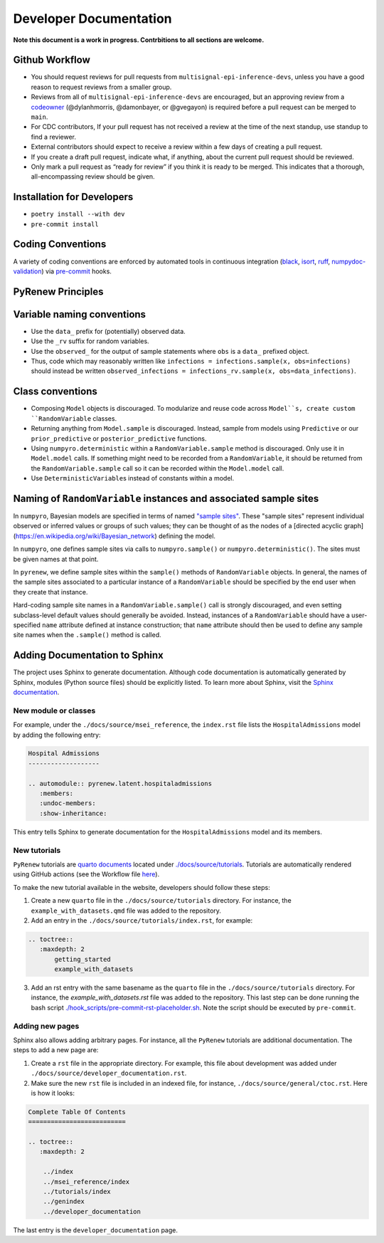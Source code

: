 Developer Documentation
=======================

**Note this document is a work in progress. Contrbitions to all sections are welcome.**

Github Workflow
---------------

-  You should request reviews for pull requests from ``multisignal-epi-inference-devs``, unless you have a good reason to request reviews from a smaller group.
-  Reviews from all of ``multisignal-epi-inference-devs`` are  encouraged, but an approving review from a `codeowner <https://github.com/CDCgov/multisignal-epi-inference/blob/main/.github/CODEOWNERS>`_ (@dylanhmorris, @damonbayer, or @gvegayon) is required before a pull request can be merged to ``main``.
-  For CDC contributors, If your pull request has not received a review at the time of the next standup, use standup to find a reviewer.
-  External contributors should expect to receive a review within a few days of creating a pull request.
-  If you create a draft pull request, indicate what, if anything, about the current pull request should be reviewed.
-  Only mark a pull request as “ready for review” if you think it is ready to be merged. This indicates that a thorough, all-encompassing review should be given.

Installation for Developers
---------------------------

-  ``poetry install --with dev``
-  ``pre-commit install``

Coding Conventions
------------------

A variety of coding conventions are enforced by automated tools in continuous integration (`black <https://github.com/psf/black>`_, `isort <https://github.com/PyCQA/isort>`_, `ruff <https://github.com/astral-sh/ruff>`_, `numpydoc-validation <https://github.com/numpy/numpydoc>`_) via `pre-commit <https://github.com/pre-commit/pre-commit>`_ hooks.

PyRenew Principles
------------------

Variable naming conventions
---------------------------
-  Use the ``data_`` prefix for (potentially) observed data.
-  Use the ``_rv`` suffix for random variables.
-  Use the ``observed_`` for the output of sample statements where ``obs`` is a ``data_`` prefixed object.
-  Thus, code which may reasonably written like ``infections = infections.sample(x, obs=infections)`` should instead be written ``observed_infections = infections_rv.sample(x, obs=data_infections)``.


Class conventions
-----------------
-  Composing ``Model`` objects is discouraged. To modularize and reuse code across ``Model``s, create custom ``RandomVariable`` classes.
-  Returning anything from ``Model.sample`` is discouraged. Instead, sample from models using ``Predictive`` or our ``prior_predictive`` or ``posterior_predictive`` functions.
-  Using ``numpyro.deterministic`` within a ``RandomVariable.sample`` method is discouraged. Only use it in ``Model.model`` calls. If something might need to be recorded from a ``RandomVariable``, it should be returned from the ``RandomVariable.sample`` call so it can be recorded within the ``Model.model`` call.
-  Use ``DeterministicVariable``\ s instead of constants within a model.

Naming of ``RandomVariable`` instances and associated sample sites
------------------------------------------------------------------
In ``numpyro``, Bayesian models are specified in terms of named `"sample sites" <https://num.pyro.ai/en/stable/primitives.html#sample>`_. These "sample sites" represent individual observed or inferred values or groups of such values; they can be thought of as the nodes of a [directed acyclic graph](https://en.wikipedia.org/wiki/Bayesian_network) defining the model.

In ``numpyro``, one defines sample sites via calls to ``numpyro.sample()`` or ``numpyro.deterministic()``. The sites must be given names at that point.

In ``pyrenew``, we define sample sites within the ``sample()`` methods of ``RandomVariable`` objects. In general, the names of the sample sites associated to a particular instance of a ``RandomVariable`` should be specified by the end user when they create that instance.

Hard-coding sample site names in a ``RandomVariable.sample()`` call is strongly discouraged, and even setting subclass-level default values should generally be avoided. Instead, instances of a ``RandomVariable`` should have a user-specified ``name`` attribute defined at instance construction; that ``name`` attribute should then be used to define any sample site names when the ``.sample()`` method is called.


Adding Documentation to Sphinx
------------------------------

The project uses Sphinx to generate documentation. Although code documentation is automatically generated by Sphinx, modules (Python source files) should be explicitly listed. To learn more about Sphinx, visit the `Sphinx documentation <https://www.sphinx-doc.org/en/master/>`__.


New module or classes
~~~~~~~~~~~~~~~~~~~~~

For example, under the ``./docs/source/msei_reference``, the ``index.rst`` file lists the ``HospitalAdmissions`` model by adding the following entry:

.. code-block:: RST

  Hospital Admissions
  -------------------

  .. automodule:: pyrenew.latent.hospitaladmissions
     :members:
     :undoc-members:
     :show-inheritance:

This entry tells Sphinx to generate documentation for the ``HospitalAdmissions`` model and its members.

New tutorials
~~~~~~~~~~~~~

``PyRenew`` tutorials are `quarto documents <https://quarto.org>`__ located under `./docs/source/tutorials <https://github.com/CDCgov/multisignal-epi-inference/tree/main/docs/source/tutorials>`__. Tutorials are automatically rendered using GitHub actions (see the Workflow file `here <https://github.com/CDCgov/multisignal-epi-inference/actions/workflows/website.yaml>`__).

To make the new tutorial available in the website, developers should follow these steps:

1. Create a new ``quarto`` file in the ``./docs/source/tutorials`` directory. For instance, the ``example_with_datasets.qmd`` file was added to the repository.

2. Add an entry in the ``./docs/source/tutorials/index.rst``, for example:

.. code-block:: RST

   .. toctree::
      :maxdepth: 2
          getting_started
          example_with_datasets

3. Add an rst entry with the same basename as the ``quarto`` file in the ``./docs/source/tutorials`` directory. For instance, the `example_with_datasets.rst` file was added to the repository. This last step can be done running the bash script `./hook_scripts/pre-commit-rst-placeholder.sh <https://github.com/CDCgov/multisignal-epi-inference/blob/main/hook_scripts/pre-commit-rst-placeholder.sh>`__. Note the script should be executed by ``pre-commit``.


Adding new pages
~~~~~~~~~~~~~~~~

Sphinx also allows adding arbitrary pages. For instance, all the ``PyRenew`` tutorials are additional documentation. The steps to add a new page are:

1. Create a ``rst`` file in the appropriate directory. For example, this file about development was added under ``./docs/source/developer_documentation.rst``.


2. Make sure the new ``rst`` file is included in an indexed file, for instance, ``./docs/source/general/ctoc.rst``. Here is how it looks:

.. code-block:: RST

   Complete Table Of Contents
   ==========================

   .. toctree::
      :maxdepth: 2

       ../index
       ../msei_reference/index
       ../tutorials/index
       ../genindex
       ../developer_documentation


The last entry is the ``developer_documentation`` page.
